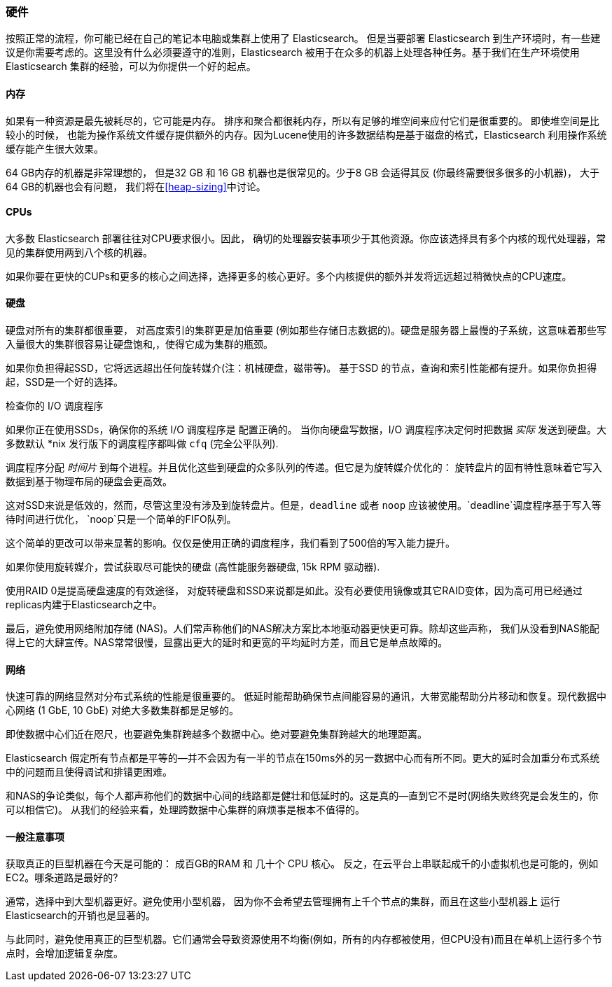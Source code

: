 [[hardware]]
=== 硬件

按照正常的流程，你可能已经((("deployment", "hardware")))((("hardware")))在自己的笔记本电脑或集群上使用了 Elasticsearch。
但是当要部署 Elasticsearch 到生产环境时，有一些建议是你需要考虑的。这里没有什么必须要遵守的准则，Elasticsearch 被用于在众多的机器上处理各种任务。基于我们在生产环境使用 Elasticsearch 集群的经验，可以为你提供一个好的起点。

==== 内存

如果有一种资源是最先被耗尽的，它可能是内存。((("hardware", "memory")))((("memory")))
排序和聚合都很耗内存，所以有足够的堆空间来应付它们是很重要的。((("heap")))  即使堆空间是比较小的时候，
也能为操作系统文件缓存提供额外的内存。因为Lucene使用的许多数据结构是基于磁盘的格式，Elasticsearch 利用操作系统缓存能产生很大效果。

64 GB内存的机器是非常理想的， 但是32 GB 和 16 GB 机器也是很常见的。少于8 GB 会适得其反 (你最终需要很多很多的小机器)， 大于64 GB的机器也会有问题，
我们将在<<heap-sizing>>中讨论。

==== CPUs

大多数 Elasticsearch 部署往往对CPU要求很小。因此，((("CPUs (central processing units)")))((("hardware", "CPUs")))
确切的处理器安装事项少于其他资源。你应该选择具有多个内核的现代处理器，常见的集群使用两到八个核的机器。

如果你要在更快的CUPs和更多的核心之间选择，选择更多的核心更好。多个内核提供的额外并发将远远超过稍微快点的CPU速度。

==== 硬盘

硬盘对所有的集群都很重要，((("disks")))((("hardware", "disks"))) 对高度索引的集群更是加倍重要
(例如那些存储日志数据的)。硬盘是服务器上最慢的子系统，这意味着那些写入量很大的集群很容易让硬盘饱和,，使得它成为集群的瓶颈。

如果你负担得起SSD，它将远远超出任何旋转媒介(注：机械硬盘，磁带等)。 基于SSD 的节点，查询和索引性能都有提升。如果你负担得起，SSD是一个好的选择。

.检查你的 I/O 调度程序
****
如果你正在使用SSDs，确保你的系统 I/O 调度程序是((("I/O scheduler"))) 配置正确的。
当你向硬盘写数据，I/O 调度程序决定何时把数据
_实际_ 发送到硬盘。大多数默认 *nix 发行版下的调度程序都叫做 `cfq` (完全公平队列).

调度程序分配 _时间片_ 到每个进程。并且优化这些到硬盘的众多队列的传递。但它是为旋转媒介优化的：
旋转盘片的固有特性意味着它写入数据到基于物理布局的硬盘会更高效。

这对SSD来说是低效的，然而，尽管这里没有涉及到旋转盘片。但是，`deadline` 或者 `noop` 应该被使用。`deadline`调度程序基于写入等待时间进行优化，
`noop`只是一个简单的FIFO队列。

这个简单的更改可以带来显著的影响。仅仅是使用正确的调度程序，我们看到了500倍的写入能力提升。
****

如果你使用旋转媒介，尝试获取尽可能快的硬盘 (高性能服务器硬盘, 15k RPM 驱动器).

使用RAID 0是提高硬盘速度的有效途径， 对旋转硬盘和SSD来说都是如此。没有必要使用镜像或其它RAID变体，因为高可用已经通过replicas内建于Elasticsearch之中。

最后，避免使用网络附加存储 (NAS)。人们常声称他们的NAS解决方案比本地驱动器更快更可靠。除却这些声称，
我们从没看到NAS能配得上它的大肆宣传。NAS常常很慢，显露出更大的延时和更宽的平均延时方差，而且它是单点故障的。

==== 网络

快速可靠的网络显然对分布式系统的性能是很重要的((("hardware", "network")))((("network")))。
低延时能帮助确保节点间能容易的通讯，大带宽能帮助分片移动和恢复。现代数据中心网络
(1 GbE, 10 GbE) 对绝大多数集群都是足够的。

即使数据中心们近在咫尺，也要避免集群跨越多个数据中心。绝对要避免集群跨越大的地理距离。

Elasticsearch 假定所有节点都是平等的--并不会因为有一半的节点在150ms外的另一数据中心而有所不同。更大的延时会加重分布式系统中的问题而且使得调试和排错更困难。

和NAS的争论类似，每个人都声称他们的数据中心间的线路都是健壮和低延时的。这是真的--直到它不是时(网络失败终究是会发生的，你可以相信它)。
从我们的经验来看，处理跨数据中心集群的麻烦事是根本不值得的。

==== 一般注意事项

获取真正的巨型机器在今天是可能的：((("hardware", "general considerations"))) 成百GB的RAM 和 几十个 CPU 核心。
反之，在云平台上串联起成千的小虚拟机也是可能的，例如 EC2。哪条道路是最好的?

通常，选择中到大型机器更好。避免使用小型机器，
因为你不会希望去管理拥有上千个节点的集群，而且在这些小型机器上 运行Elasticsearch的开销也是显著的。

与此同时，避免使用真正的巨型机器。它们通常会导致资源使用不均衡(例如，所有的内存都被使用，但CPU没有)而且在单机上运行多个节点时，会增加逻辑复杂度。
